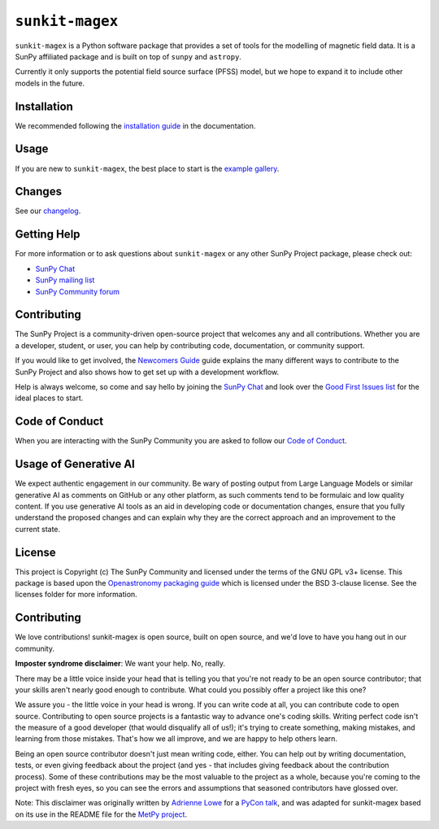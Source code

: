 ``sunkit-magex``
================

``sunkit-magex`` is a Python software package that provides a set of tools for the modelling of magnetic field data.
It is a SunPy affiliated package and is built on top of ``sunpy`` and ``astropy``.

Currently it only supports the potential field source surface (PFSS) model, but we hope to expand it to include other models in the future.

Installation
------------

We recommended following the `installation guide <https://docs.sunpy.org/projects/sunkit-magex/en/latest/installing.html>`__ in the documentation.

Usage
-----

If you are new to ``sunkit-magex``, the best place to start is the `example gallery <https://docs.sunpy.org/projects/sunkit-magex/en/latest/generated/gallery/index.html>`__.

Changes
-------

See our `changelog <https://docs.sunpy.org/projects/sunkit-magex/en/latest/whatsnew/changelog.html>`__.

Getting Help
------------

For more information or to ask questions about ``sunkit-magex`` or any other SunPy Project package, please check out:

-  `SunPy Chat`_
-  `SunPy mailing list <https://groups.google.com/forum/#!forum/sunpy>`__
-  `SunPy Community forum <https://community.openastronomy.org/c/sunpy/5>`__

Contributing
------------

The SunPy Project is a community-driven open-source project that welcomes any and all contributions.
Whether you are a developer, student, or user, you can help by contributing code, documentation, or community support.

If you would like to get involved, the `Newcomers Guide`_ guide explains the many different ways to contribute to the SunPy Project and also shows how to get set up with a development workflow.

Help is always welcome, so come and say hello by joining the `SunPy Chat`_ and look over the `Good First Issues list`_ for the ideal places to start.

.. _Newcomers Guide: https://docs.sunpy.org/en/latest/dev_guide/contents/newcomers.html
.. _Good First Issues list: https://github.com/sunpy/sunpy/issues?q=is%3Aissue+is%3Aopen+sort%3Aupdated-desc+label%3A%22Good+First+Issue%22

Code of Conduct
---------------

When you are interacting with the SunPy Community you are asked to follow our `Code of Conduct <https://sunpy.org/coc>`__.

.. _SunPy Chat: https://app.element.io/#/room/#sunpy:openastronomy.org

Usage of Generative AI
----------------------

We expect authentic engagement in our community.
Be wary of posting output from Large Language Models or similar generative AI as comments on GitHub or any other platform, as such comments tend to be formulaic and low quality content.
If you use generative AI tools as an aid in developing code or documentation changes, ensure that you fully understand the proposed changes and can explain why they are the correct approach and an improvement to the current state.

License
-------

This project is Copyright (c) The SunPy Community and licensed under the terms of the GNU GPL v3+ license.
This package is based upon the `Openastronomy packaging guide <https://github.com/OpenAstronomy/packaging-guide>`_ which is licensed under the BSD 3-clause license.
See the licenses folder for more information.

Contributing
------------

We love contributions! sunkit-magex is open source, built on open source, and we'd love to have you hang out in our community.

**Imposter syndrome disclaimer**: We want your help.
No, really.

There may be a little voice inside your head that is telling you that you're not ready to be an open source contributor; that your skills aren't nearly good enough to contribute.
What could you possibly offer a project like this one?

We assure you - the little voice in your head is wrong.
If you can write code at all, you can contribute code to open source.
Contributing to open source projects is a fantastic way to advance one's coding skills.
Writing perfect code isn't the measure of a good developer (that would disqualify all of us!); it's trying to create something, making mistakes, and learning from those mistakes.
That's how we all improve, and we are happy to help others learn.

Being an open source contributor doesn't just mean writing code, either.
You can help out by writing documentation, tests, or even giving feedback about the project (and yes - that includes giving feedback about the contribution process).
Some of these contributions may be the most valuable to the project as a whole, because you're coming to the project with fresh eyes, so you can see the errors and assumptions that seasoned contributors have glossed over.

Note: This disclaimer was originally written by `Adrienne Lowe <https://github.com/adriennefriend>`_ for a `PyCon talk <https://www.youtube.com/watch?v=6Uj746j9Heo>`_, and was adapted for sunkit-magex based on its use in the README file for the `MetPy project <https://github.com/Unidata/MetPy>`_.
